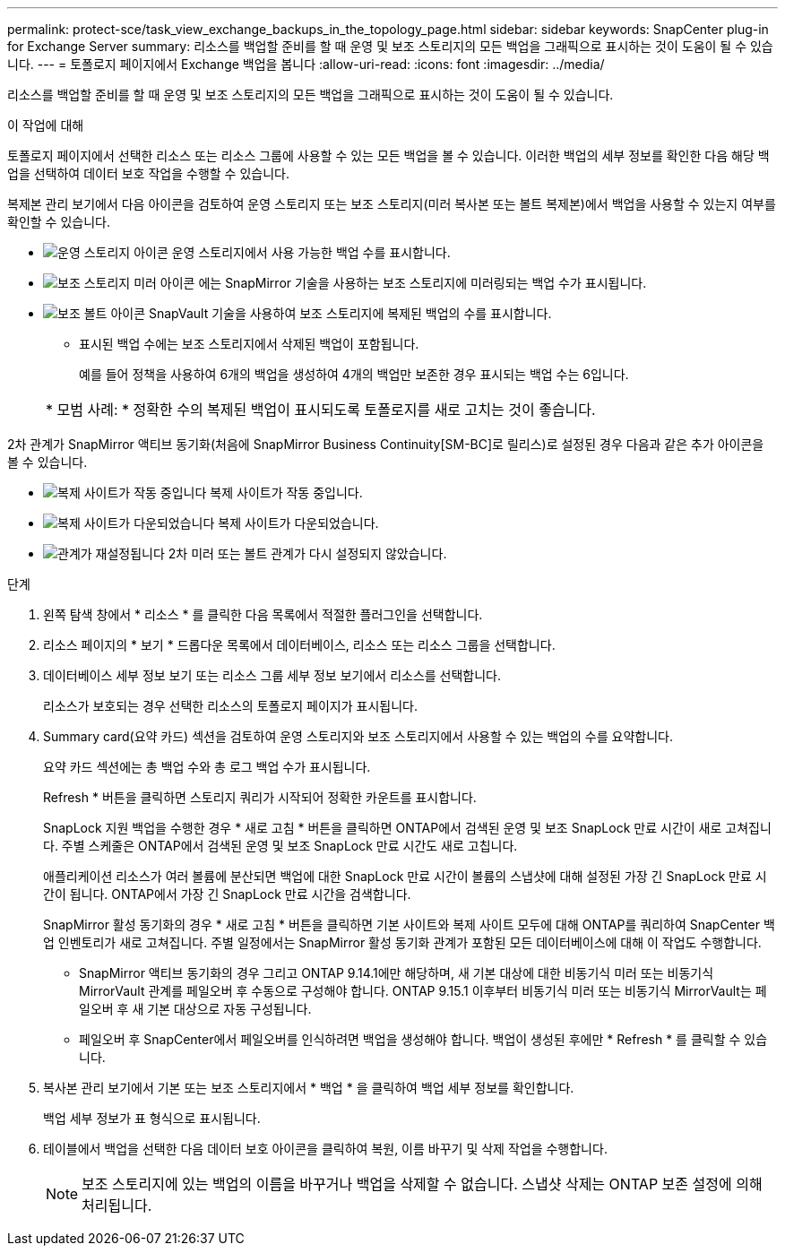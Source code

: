 ---
permalink: protect-sce/task_view_exchange_backups_in_the_topology_page.html 
sidebar: sidebar 
keywords: SnapCenter plug-in for Exchange Server 
summary: 리소스를 백업할 준비를 할 때 운영 및 보조 스토리지의 모든 백업을 그래픽으로 표시하는 것이 도움이 될 수 있습니다. 
---
= 토폴로지 페이지에서 Exchange 백업을 봅니다
:allow-uri-read: 
:icons: font
:imagesdir: ../media/


[role="lead"]
리소스를 백업할 준비를 할 때 운영 및 보조 스토리지의 모든 백업을 그래픽으로 표시하는 것이 도움이 될 수 있습니다.

.이 작업에 대해
토폴로지 페이지에서 선택한 리소스 또는 리소스 그룹에 사용할 수 있는 모든 백업을 볼 수 있습니다. 이러한 백업의 세부 정보를 확인한 다음 해당 백업을 선택하여 데이터 보호 작업을 수행할 수 있습니다.

복제본 관리 보기에서 다음 아이콘을 검토하여 운영 스토리지 또는 보조 스토리지(미러 복사본 또는 볼트 복제본)에서 백업을 사용할 수 있는지 여부를 확인할 수 있습니다.

* image:../media/topology_primary_storage.gif["운영 스토리지 아이콘"] 운영 스토리지에서 사용 가능한 백업 수를 표시합니다.
* image:../media/topology_mirror_secondary_storage.gif["보조 스토리지 미러 아이콘"] 에는 SnapMirror 기술을 사용하는 보조 스토리지에 미러링되는 백업 수가 표시됩니다.
* image:../media/topology_vault_secondary_storage.gif["보조 볼트 아이콘"] SnapVault 기술을 사용하여 보조 스토리지에 복제된 백업의 수를 표시합니다.
+
** 표시된 백업 수에는 보조 스토리지에서 삭제된 백업이 포함됩니다.
+
예를 들어 정책을 사용하여 6개의 백업을 생성하여 4개의 백업만 보존한 경우 표시되는 백업 수는 6입니다.

+
|===


| * 모범 사례: * 정확한 수의 복제된 백업이 표시되도록 토폴로지를 새로 고치는 것이 좋습니다. 
|===




2차 관계가 SnapMirror 액티브 동기화(처음에 SnapMirror Business Continuity[SM-BC]로 릴리스)로 설정된 경우 다음과 같은 추가 아이콘을 볼 수 있습니다.

* image:../media/topology_replica_site_up.png["복제 사이트가 작동 중입니다"] 복제 사이트가 작동 중입니다.
* image:../media/topology_replica_site_down.png["복제 사이트가 다운되었습니다"] 복제 사이트가 다운되었습니다.
* image:../media/topology_reestablished.png["관계가 재설정됩니다"] 2차 미러 또는 볼트 관계가 다시 설정되지 않았습니다.


.단계
. 왼쪽 탐색 창에서 * 리소스 * 를 클릭한 다음 목록에서 적절한 플러그인을 선택합니다.
. 리소스 페이지의 * 보기 * 드롭다운 목록에서 데이터베이스, 리소스 또는 리소스 그룹을 선택합니다.
. 데이터베이스 세부 정보 보기 또는 리소스 그룹 세부 정보 보기에서 리소스를 선택합니다.
+
리소스가 보호되는 경우 선택한 리소스의 토폴로지 페이지가 표시됩니다.

. Summary card(요약 카드) 섹션을 검토하여 운영 스토리지와 보조 스토리지에서 사용할 수 있는 백업의 수를 요약합니다.
+
요약 카드 섹션에는 총 백업 수와 총 로그 백업 수가 표시됩니다.

+
Refresh * 버튼을 클릭하면 스토리지 쿼리가 시작되어 정확한 카운트를 표시합니다.

+
SnapLock 지원 백업을 수행한 경우 * 새로 고침 * 버튼을 클릭하면 ONTAP에서 검색된 운영 및 보조 SnapLock 만료 시간이 새로 고쳐집니다. 주별 스케줄은 ONTAP에서 검색된 운영 및 보조 SnapLock 만료 시간도 새로 고칩니다.

+
애플리케이션 리소스가 여러 볼륨에 분산되면 백업에 대한 SnapLock 만료 시간이 볼륨의 스냅샷에 대해 설정된 가장 긴 SnapLock 만료 시간이 됩니다. ONTAP에서 가장 긴 SnapLock 만료 시간을 검색합니다.

+
SnapMirror 활성 동기화의 경우 * 새로 고침 * 버튼을 클릭하면 기본 사이트와 복제 사이트 모두에 대해 ONTAP를 쿼리하여 SnapCenter 백업 인벤토리가 새로 고쳐집니다. 주별 일정에서는 SnapMirror 활성 동기화 관계가 포함된 모든 데이터베이스에 대해 이 작업도 수행합니다.

+
** SnapMirror 액티브 동기화의 경우 그리고 ONTAP 9.14.1에만 해당하며, 새 기본 대상에 대한 비동기식 미러 또는 비동기식 MirrorVault 관계를 페일오버 후 수동으로 구성해야 합니다. ONTAP 9.15.1 이후부터 비동기식 미러 또는 비동기식 MirrorVault는 페일오버 후 새 기본 대상으로 자동 구성됩니다.
** 페일오버 후 SnapCenter에서 페일오버를 인식하려면 백업을 생성해야 합니다. 백업이 생성된 후에만 * Refresh * 를 클릭할 수 있습니다.


. 복사본 관리 보기에서 기본 또는 보조 스토리지에서 * 백업 * 을 클릭하여 백업 세부 정보를 확인합니다.
+
백업 세부 정보가 표 형식으로 표시됩니다.

. 테이블에서 백업을 선택한 다음 데이터 보호 아이콘을 클릭하여 복원, 이름 바꾸기 및 삭제 작업을 수행합니다.
+

NOTE: 보조 스토리지에 있는 백업의 이름을 바꾸거나 백업을 삭제할 수 없습니다. 스냅샷 삭제는 ONTAP 보존 설정에 의해 처리됩니다.


